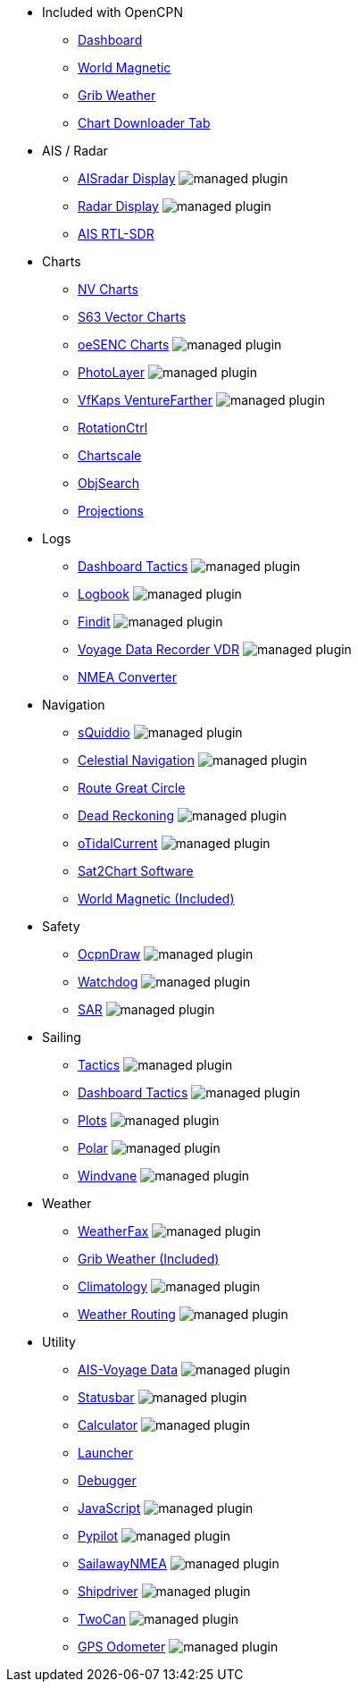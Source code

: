 * Included with OpenCPN
** xref:dashboard:dashboard.adoc[Dashboard]
** xref:wmm:wmm.adoc[World Magnetic]
** xref:grib_weather:grib_weather.adoc[Grib Weather]
** xref:chart_downloader_tab:chart_downloader_tab.adoc[Chart Downloader Tab]

* AIS / Radar
** xref:aisradar:ROOT:index.adoc[AISradar Display] image:managed_plugin.png[]
** xref:radar:ROOT:index.adoc[Radar Display] image:managed_plugin.png[]
** xref:rtlsdr::index.adoc[AIS RTL-SDR]

* Charts
** xref:nv_charts:ROOT:index.adoc[NV Charts]
** xref:s63_vector_charts:ROOT:index.adoc[S63 Vector Charts]
// ** xref:bsb4_charts:ROOT:bsb4_charts.adoc[BSB4 Charts]
** xref:oesenc::index.adoc[oeSENC Charts] image:managed_plugin.png[]
// ** xref:fugawi:ROOT:fugawi.adoc[Fugawi Charts (deprecated)]
** xref:photolayer::index.adoc[PhotoLayer] image:managed_plugin.png[]
** xref:vfkaps::index.adoc[VfKaps VentureFarther] image:managed_plugin.png[]
** xref:rotationctrl::index.adoc[RotationCtrl]
** xref:chartscale::index.adoc[Chartscale]
** xref:objsearch::index.adoc[ObjSearch]
** xref:projections::index.adoc[Projections]

* Logs
** xref:dashboard_tactics::index.adoc[Dashboard Tactics] image:managed_plugin.png[]
** xref:logbook::index.adoc[Logbook] image:managed_plugin.png[]
** xref:findit::index.adoc[Findit] image:managed_plugin.png[]
** xref:vdr::index.adoc[Voyage Data Recorder VDR] image:managed_plugin.png[]
** xref:nmea_converter:ROOT:index.adoc[NMEA Converter]

* Navigation
** xref:squiddio::index.adoc[sQuiddio] image:managed_plugin.png[]
** xref:celestial_navigation::index.adoc[Celestial Navigation] image:managed_plugin.png[]
** xref:route_great_circle::index.adoc[Route Great Circle]
** xref:dead_reckoning::index.adoc[Dead Reckoning] image:managed_plugin.png[]
** xref:otcurrent::index.adoc[oTidalCurrent] image:managed_plugin.png[]
** xref:sat2chart:sat2chart.adoc[Sat2Chart Software]
** xref:wmm:wmm.adoc[World Magnetic (Included)]

* Safety
** xref:ocpn_draw:ROOT:index.adoc[OcpnDraw] image:managed_plugin.png[]
** xref:watchdog::index.adoc[Watchdog] image:managed_plugin.png[]
** xref:sar::index.adoc[SAR] image:managed_plugin.png[]

* Sailing
** xref:tactics::index.adoc[Tactics] image:managed_plugin.png[]
** xref:dashboard_tactics::index.adoc[Dashboard Tactics] image:managed_plugin.png[]
** xref:plots::index.adoc[Plots] image:managed_plugin.png[]
** xref:polar::index.adoc[Polar] image:managed_plugin.png[]
** xref:windvane::index.adoc[Windvane] image:managed_plugin.png[]

* Weather
** xref:weatherfax::index.adoc[WeatherFax] image:managed_plugin.png[]
** xref:grib_weather:grib_weather.adoc[Grib Weather (Included)]
** xref:climatology::index.adoc[Climatology] image:managed_plugin.png[]
** xref:weather_routing::index.adoc[Weather Routing] image:managed_plugin.png[]

* Utility
** xref:ais-vd::index.adoc[AIS-Voyage Data] image:managed_plugin.png[]
** xref:statusbar::index.adoc[Statusbar] image:managed_plugin.png[]
** xref:calculator:ROOT:index.adoc[Calculator] image:managed_plugin.png[]
** xref:launcher:ROOT:index.adoc[Launcher]
** xref:debugger:ROOT:index.adoc[Debugger]
** xref:javascript::index.adoc[JavaScript] image:managed_plugin.png[]
** xref:pypilot::index.adoc[Pypilot] image:managed_plugin.png[]
** xref:sailawaynmea::index.adoc[SailawayNMEA] image:managed_plugin.png[]
** xref:shipdriver::index.adoc[Shipdriver] image:managed_plugin.png[]
** xref:twocan::index.adoc[TwoCan] image:managed_plugin.png[]
** xref:gps-odometer:ROOT:index.adoc[GPS Odometer] image:managed_plugin.png[]
